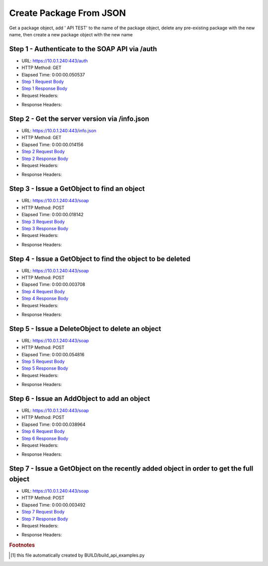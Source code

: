 
Create Package From JSON
==========================================================================================

Get a package object, add ' API TEST' to the name of the package object, delete any pre-existing package with the new name, then create a new package object with the new name


Step 1 - Authenticate to the SOAP API via /auth
------------------------------------------------------------------------------------------------------------------------------------------------------------------------------------------------------------------------------------------------------------------------------------------------------------------------------------------------------------------------------------------------------------

* URL: https://10.0.1.240:443/auth
* HTTP Method: GET
* Elapsed Time: 0:00:00.050537
* `Step 1 Request Body <../../_static/soap_outputs/6.5.314.4301/create_package_from_json_step_1_request.txt>`_
* `Step 1 Response Body <../../_static/soap_outputs/6.5.314.4301/create_package_from_json_step_1_response.txt>`_

* Request Headers:

.. code-block:: json
    :linenos:

    
    {
      "Accept": "*/*", 
      "Accept-Encoding": "gzip, deflate", 
      "Connection": "keep-alive", 
      "User-Agent": "python-requests/2.7.0 CPython/2.7.10 Darwin/14.5.0", 
      "password": "VGFuaXVtMjAxNSE=", 
      "username": "QWRtaW5pc3RyYXRvcg=="
    }

* Response Headers:

.. code-block:: json
    :linenos:

    
    {
      "connection": "keep-alive", 
      "content-length": "134", 
      "content-type": "text/plain; charset=us-ascii"
    }


Step 2 - Get the server version via /info.json
------------------------------------------------------------------------------------------------------------------------------------------------------------------------------------------------------------------------------------------------------------------------------------------------------------------------------------------------------------------------------------------------------------

* URL: https://10.0.1.240:443/info.json
* HTTP Method: GET
* Elapsed Time: 0:00:00.014156
* `Step 2 Request Body <../../_static/soap_outputs/6.5.314.4301/create_package_from_json_step_2_request.txt>`_
* `Step 2 Response Body <../../_static/soap_outputs/6.5.314.4301/create_package_from_json_step_2_response.json>`_

* Request Headers:

.. code-block:: json
    :linenos:

    
    {
      "Accept": "*/*", 
      "Accept-Encoding": "gzip, deflate", 
      "Connection": "keep-alive", 
      "User-Agent": "python-requests/2.7.0 CPython/2.7.10 Darwin/14.5.0", 
      "session": "1-612-930ea4352e276505467b116514f0f27afb0106d522a64d07ef6a5c70dc48710c0e743b6fd91acfd5b915de85f62590ea947cbd9744199010e78623f79e3a8a6c"
    }

* Response Headers:

.. code-block:: json
    :linenos:

    
    {
      "connection": "keep-alive", 
      "content-length": "19291", 
      "content-type": "application/json"
    }


Step 3 - Issue a GetObject to find an object
------------------------------------------------------------------------------------------------------------------------------------------------------------------------------------------------------------------------------------------------------------------------------------------------------------------------------------------------------------------------------------------------------------

* URL: https://10.0.1.240:443/soap
* HTTP Method: POST
* Elapsed Time: 0:00:00.018142
* `Step 3 Request Body <../../_static/soap_outputs/6.5.314.4301/create_package_from_json_step_3_request.xml>`_
* `Step 3 Response Body <../../_static/soap_outputs/6.5.314.4301/create_package_from_json_step_3_response.xml>`_

* Request Headers:

.. code-block:: json
    :linenos:

    
    {
      "Accept": "*/*", 
      "Accept-Encoding": "gzip", 
      "Connection": "keep-alive", 
      "Content-Length": "499", 
      "Content-Type": "text/xml; charset=utf-8", 
      "User-Agent": "python-requests/2.7.0 CPython/2.7.10 Darwin/14.5.0", 
      "session": "1-612-930ea4352e276505467b116514f0f27afb0106d522a64d07ef6a5c70dc48710c0e743b6fd91acfd5b915de85f62590ea947cbd9744199010e78623f79e3a8a6c"
    }

* Response Headers:

.. code-block:: json
    :linenos:

    
    {
      "connection": "keep-alive", 
      "content-encoding": "gzip", 
      "content-type": "text/xml;charset=UTF-8", 
      "transfer-encoding": "chunked"
    }


Step 4 - Issue a GetObject to find the object to be deleted
------------------------------------------------------------------------------------------------------------------------------------------------------------------------------------------------------------------------------------------------------------------------------------------------------------------------------------------------------------------------------------------------------------

* URL: https://10.0.1.240:443/soap
* HTTP Method: POST
* Elapsed Time: 0:00:00.003708
* `Step 4 Request Body <../../_static/soap_outputs/6.5.314.4301/create_package_from_json_step_4_request.xml>`_
* `Step 4 Response Body <../../_static/soap_outputs/6.5.314.4301/create_package_from_json_step_4_response.xml>`_

* Request Headers:

.. code-block:: json
    :linenos:

    
    {
      "Accept": "*/*", 
      "Accept-Encoding": "gzip", 
      "Connection": "keep-alive", 
      "Content-Length": "538", 
      "Content-Type": "text/xml; charset=utf-8", 
      "User-Agent": "python-requests/2.7.0 CPython/2.7.10 Darwin/14.5.0", 
      "session": "1-612-930ea4352e276505467b116514f0f27afb0106d522a64d07ef6a5c70dc48710c0e743b6fd91acfd5b915de85f62590ea947cbd9744199010e78623f79e3a8a6c"
    }

* Response Headers:

.. code-block:: json
    :linenos:

    
    {
      "connection": "keep-alive", 
      "content-encoding": "gzip", 
      "content-type": "text/xml;charset=UTF-8", 
      "transfer-encoding": "chunked"
    }


Step 5 - Issue a DeleteObject to delete an object
------------------------------------------------------------------------------------------------------------------------------------------------------------------------------------------------------------------------------------------------------------------------------------------------------------------------------------------------------------------------------------------------------------

* URL: https://10.0.1.240:443/soap
* HTTP Method: POST
* Elapsed Time: 0:00:00.054816
* `Step 5 Request Body <../../_static/soap_outputs/6.5.314.4301/create_package_from_json_step_5_request.xml>`_
* `Step 5 Response Body <../../_static/soap_outputs/6.5.314.4301/create_package_from_json_step_5_response.xml>`_

* Request Headers:

.. code-block:: json
    :linenos:

    
    {
      "Accept": "*/*", 
      "Accept-Encoding": "gzip", 
      "Connection": "keep-alive", 
      "Content-Length": "2439", 
      "Content-Type": "text/xml; charset=utf-8", 
      "User-Agent": "python-requests/2.7.0 CPython/2.7.10 Darwin/14.5.0", 
      "session": "1-612-930ea4352e276505467b116514f0f27afb0106d522a64d07ef6a5c70dc48710c0e743b6fd91acfd5b915de85f62590ea947cbd9744199010e78623f79e3a8a6c"
    }

* Response Headers:

.. code-block:: json
    :linenos:

    
    {
      "connection": "keep-alive", 
      "content-encoding": "gzip", 
      "content-type": "text/xml;charset=UTF-8", 
      "transfer-encoding": "chunked"
    }


Step 6 - Issue an AddObject to add an object
------------------------------------------------------------------------------------------------------------------------------------------------------------------------------------------------------------------------------------------------------------------------------------------------------------------------------------------------------------------------------------------------------------

* URL: https://10.0.1.240:443/soap
* HTTP Method: POST
* Elapsed Time: 0:00:00.038964
* `Step 6 Request Body <../../_static/soap_outputs/6.5.314.4301/create_package_from_json_step_6_request.xml>`_
* `Step 6 Response Body <../../_static/soap_outputs/6.5.314.4301/create_package_from_json_step_6_response.xml>`_

* Request Headers:

.. code-block:: json
    :linenos:

    
    {
      "Accept": "*/*", 
      "Accept-Encoding": "gzip", 
      "Connection": "keep-alive", 
      "Content-Length": "2429", 
      "Content-Type": "text/xml; charset=utf-8", 
      "User-Agent": "python-requests/2.7.0 CPython/2.7.10 Darwin/14.5.0", 
      "session": "1-612-930ea4352e276505467b116514f0f27afb0106d522a64d07ef6a5c70dc48710c0e743b6fd91acfd5b915de85f62590ea947cbd9744199010e78623f79e3a8a6c"
    }

* Response Headers:

.. code-block:: json
    :linenos:

    
    {
      "connection": "keep-alive", 
      "content-encoding": "gzip", 
      "content-type": "text/xml;charset=UTF-8", 
      "transfer-encoding": "chunked"
    }


Step 7 - Issue a GetObject on the recently added object in order to get the full object
------------------------------------------------------------------------------------------------------------------------------------------------------------------------------------------------------------------------------------------------------------------------------------------------------------------------------------------------------------------------------------------------------------

* URL: https://10.0.1.240:443/soap
* HTTP Method: POST
* Elapsed Time: 0:00:00.003492
* `Step 7 Request Body <../../_static/soap_outputs/6.5.314.4301/create_package_from_json_step_7_request.xml>`_
* `Step 7 Response Body <../../_static/soap_outputs/6.5.314.4301/create_package_from_json_step_7_response.xml>`_

* Request Headers:

.. code-block:: json
    :linenos:

    
    {
      "Accept": "*/*", 
      "Accept-Encoding": "gzip", 
      "Connection": "keep-alive", 
      "Content-Length": "2151", 
      "Content-Type": "text/xml; charset=utf-8", 
      "User-Agent": "python-requests/2.7.0 CPython/2.7.10 Darwin/14.5.0", 
      "session": "1-612-930ea4352e276505467b116514f0f27afb0106d522a64d07ef6a5c70dc48710c0e743b6fd91acfd5b915de85f62590ea947cbd9744199010e78623f79e3a8a6c"
    }

* Response Headers:

.. code-block:: json
    :linenos:

    
    {
      "connection": "keep-alive", 
      "content-encoding": "gzip", 
      "content-type": "text/xml;charset=UTF-8", 
      "transfer-encoding": "chunked"
    }


.. rubric:: Footnotes

.. [#] this file automatically created by BUILD/build_api_examples.py

